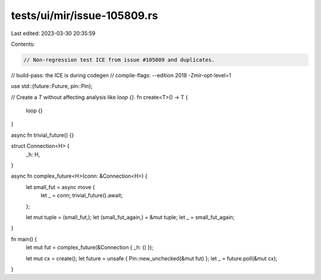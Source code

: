tests/ui/mir/issue-105809.rs
============================

Last edited: 2023-03-30 20:35:59

Contents:

.. code-block:: rs

    // Non-regression test ICE from issue #105809 and duplicates.

// build-pass: the ICE is during codegen
// compile-flags: --edition 2018 -Zmir-opt-level=1

use std::{future::Future, pin::Pin};

// Create a `T` without affecting analysis like `loop {}`.
fn create<T>() -> T {
    loop {}
}

async fn trivial_future() {}

struct Connection<H> {
    _h: H,
}

async fn complex_future<H>(conn: &Connection<H>) {
    let small_fut = async move {
        let _ = conn;
        trivial_future().await;
    };

    let mut tuple = (small_fut,);
    let (small_fut_again,) = &mut tuple;
    let _ = small_fut_again;
}

fn main() {
    let mut fut = complex_future(&Connection { _h: () });

    let mut cx = create();
    let future = unsafe { Pin::new_unchecked(&mut fut) };
    let _ = future.poll(&mut cx);
}


